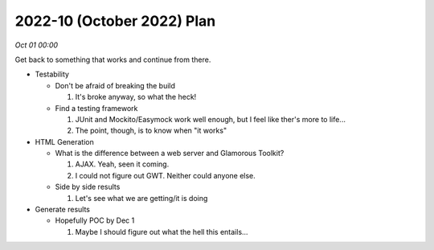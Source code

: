 2022-10 (October 2022) Plan
============================

*Oct 01 00:00*

Get back to something that works and continue from there.

- Testability

  * Don't be afraid of breaking the build

    1. It's broke anyway, so what the heck!

  * Find a testing framework

    1. JUnit and Mockito/Easymock work well enough, but I feel like ther's more to life...
    2. The point, though, is to know when "it works"

- HTML Generation

  * What is the difference between a web server and Glamorous Toolkit?

    1. AJAX. Yeah, seen it coming.
    2. I could not figure out GWT. Neither could anyone else.

  * Side by side results

    1. Let's see what we are getting/it is doing

- Generate results

  * Hopefully POC by Dec 1

    1. Maybe I should figure out what the hell this entails...
